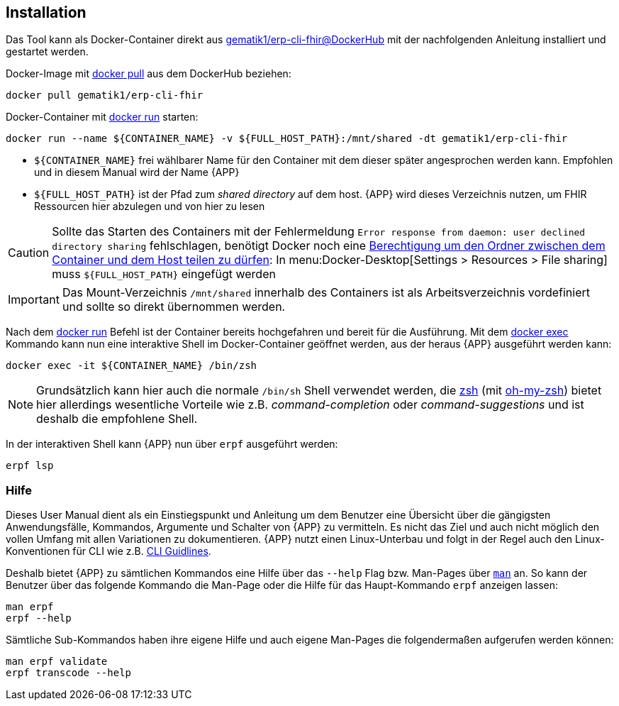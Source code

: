 
== Installation
Das Tool kann als Docker-Container direkt aus link:https://hub.docker.com/r/gematik1/erp-cli-fhir[gematik1/erp-cli-fhir@DockerHub] mit der nachfolgenden Anleitung installiert und gestartet werden.

Docker-Image mit link:https://docs.docker.com/engine/reference/commandline/pull/[docker pull] aus dem DockerHub beziehen:

[source,shell]
----
docker pull gematik1/erp-cli-fhir
----

Docker-Container mit link:https://docs.docker.com/engine/reference/commandline/run/[docker run] starten:

[source,shell]
----
docker run --name ${CONTAINER_NAME} -v ${FULL_HOST_PATH}:/mnt/shared -dt gematik1/erp-cli-fhir
----

- `${CONTAINER_NAME}` frei wählbarer Name für den Container mit dem dieser später angesprochen werden kann. Empfohlen und in diesem Manual wird der Name {APP}
- `${FULL_HOST_PATH}` ist der Pfad zum _shared directory_ auf dem host. {APP} wird dieses Verzeichnis nutzen, um FHIR Ressourcen hier abzulegen und von hier zu lesen

[CAUTION]
Sollte das Starten des Containers mit der Fehlermeldung `Error response from daemon: user declined directory sharing` fehlschlagen, benötigt Docker noch eine link:https://stackoverflow.com/questions/70877785/docker-error-response-from-daemon-user-declined-directory-sharing[Berechtigung um den Ordner zwischen dem Container und dem Host teilen zu dürfen]: In menu:Docker-Desktop[Settings > Resources > File sharing] muss `${FULL_HOST_PATH}` eingefügt werden

[IMPORTANT]
Das Mount-Verzeichnis `/mnt/shared` innerhalb des Containers ist als Arbeitsverzeichnis vordefiniert und sollte so direkt übernommen werden.

Nach dem link:https://docs.docker.com/engine/reference/commandline/run/[docker run] Befehl ist der Container bereits hochgefahren und bereit für die Ausführung.
Mit dem link:https://docs.docker.com/engine/reference/commandline/exec/[docker exec] Kommando kann nun eine interaktive Shell im Docker-Container geöffnet werden, aus der heraus {APP} ausgeführt werden kann:

[source,shell]
----
docker exec -it ${CONTAINER_NAME} /bin/zsh
----

[NOTE]
Grundsätzlich kann hier auch die normale `/bin/sh` Shell verwendet werden, die link:https://www.zsh.org/[zsh] (mit link:https://ohmyz.sh/[oh-my-zsh]) bietet hier allerdings wesentliche Vorteile wie z.B. _command-completion_ oder _command-suggestions_ und ist deshalb die empfohlene Shell.

In der interaktiven Shell kann {APP} nun über `erpf` ausgeführt werden:

[source,shell]
----
erpf lsp
----

=== Hilfe
Dieses User Manual dient als ein Einstiegspunkt und Anleitung um dem Benutzer eine Übersicht über die gängigsten Anwendungsfälle, Kommandos, Argumente und Schalter von {APP} zu vermitteln. Es nicht das Ziel und auch nicht möglich den vollen Umfang mit allen Variationen zu dokumentieren. {APP} nutzt einen Linux-Unterbau und folgt in der Regel auch den Linux-Konventionen für CLI wie z.B. link:https://clig.dev/#guidelines[CLI Guidlines].

Deshalb bietet {APP} zu sämtlichen Kommandos eine Hilfe über das `--help` Flag bzw. Man-Pages über link:https://wiki.ubuntuusers.de/man/[`man`] an. So kann der Benutzer über das folgende Kommando die Man-Page oder die Hilfe für das Haupt-Kommando `erpf` anzeigen lassen:

[source,shell]
----
man erpf
erpf --help
----

Sämtliche Sub-Kommandos haben ihre eigene Hilfe und auch eigene Man-Pages die folgendermaßen aufgerufen werden können:

[source,shell]
----
man erpf validate
erpf transcode --help
----
